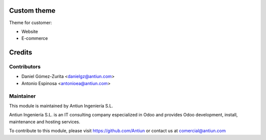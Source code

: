 .. image:: https://img.shields.io/badge/licence-AGPL--3-blue.svg
    :alt: AGPLv3 License

Custom theme
============

Theme for customer:

- Website
- E-commerce


Credits
=======

Contributors
------------

* Daniel Gómez-Zurita <danielgz@antiun.com>
* Antonio Espinosa <antonioea@antiun.com>

Maintainer
----------

.. image:: http://www.antiun.com/images/logo.png
   :alt: Antiun Ingeniería S.L.
   :target: http://www.antiun.com

This module is maintained by Antiun Ingeniería S.L.

Antiun Ingeniería S.L. is an IT consulting company especialized in Odoo
and provides Odoo development, install, maintenance and hosting
services.

To contribute to this module, please visit https://github.com/Antiun
or contact us at comercial@antiun.com


